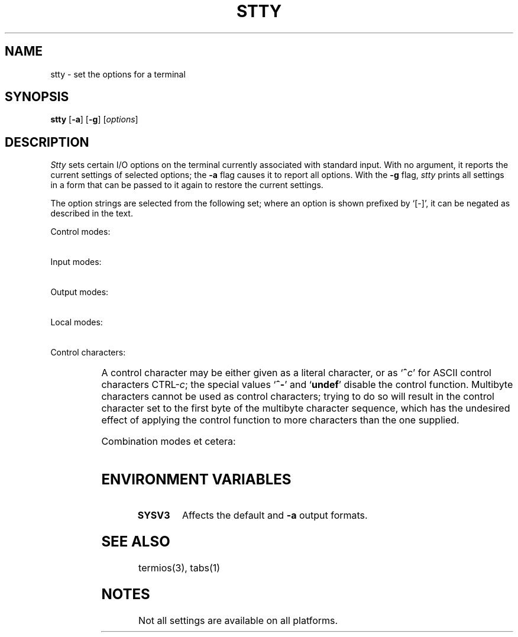 '\" t
.\" Parts taken from stty(1), Unix 7th edition:
.\" Copyright(C) Caldera International Inc. 2001-2002. All rights reserved.
.\"
.\" Redistribution and use in source and binary forms, with or without
.\" modification, are permitted provided that the following conditions
.\" are met:
.\"   Redistributions of source code and documentation must retain the
.\"    above copyright notice, this list of conditions and the following
.\"    disclaimer.
.\"   Redistributions in binary form must reproduce the above copyright
.\"    notice, this list of conditions and the following disclaimer in the
.\"    documentation and/or other materials provided with the distribution.
.\"   All advertising materials mentioning features or use of this software
.\"    must display the following acknowledgement:
.\"      This product includes software developed or owned by Caldera
.\"      International, Inc.
.\"   Neither the name of Caldera International, Inc. nor the names of
.\"    other contributors may be used to endorse or promote products
.\"    derived from this software without specific prior written permission.
.\"
.\" USE OF THE SOFTWARE PROVIDED FOR UNDER THIS LICENSE BY CALDERA
.\" INTERNATIONAL, INC. AND CONTRIBUTORS ``AS IS'' AND ANY EXPRESS OR
.\" IMPLIED WARRANTIES, INCLUDING, BUT NOT LIMITED TO, THE IMPLIED
.\" WARRANTIES OF MERCHANTABILITY AND FITNESS FOR A PARTICULAR PURPOSE
.\" ARE DISCLAIMED. IN NO EVENT SHALL CALDERA INTERNATIONAL, INC. BE
.\" LIABLE FOR ANY DIRECT, INDIRECT INCIDENTAL, SPECIAL, EXEMPLARY, OR
.\" CONSEQUENTIAL DAMAGES (INCLUDING, BUT NOT LIMITED TO, PROCUREMENT OF
.\" SUBSTITUTE GOODS OR SERVICES; LOSS OF USE, DATA, OR PROFITS; OR
.\" BUSINESS INTERRUPTION) HOWEVER CAUSED AND ON ANY THEORY OF LIABILITY,
.\" WHETHER IN CONTRACT, STRICT LIABILITY, OR TORT (INCLUDING NEGLIGENCE
.\" OR OTHERWISE) ARISING IN ANY WAY OUT OF THE USE OF THIS SOFTWARE,
.\" EVEN IF ADVISED OF THE POSSIBILITY OF SUCH DAMAGE.
.TH STTY 1 "7/15/04" "" "User Commands"
.SH NAME
stty \- set the options for a terminal
.SH SYNOPSIS
\fBstty\fR [\fB\-a\fR] [\fB\-g\fR] [\fIoptions\fR]
.SH DESCRIPTION
.I Stty
sets certain I/O options on the terminal
currently associated with standard input.
With no argument, it reports the current settings of selected options;
the
.B \-a
flag
causes it to report all options.
With the
.B \-g
flag,
.I stty
prints all settings in a form
that can be passed to it again
to restore the current settings.
.PP
The option strings are
selected from the following set;
where an option is shown prefixed by `[\-]',
it can be negated as described in the text.
.PP
Control modes:
.PP
.TS
l1w(16n) l.
[\fB\-\fR]\fBparenb\fR	enable (disable) parity bits
[\fB\-\fR]\fBparodd\fR	select odd (even) parity
\fBcs5 cs6 cs7 cs8\fR	set character size
[\fB\-\fR]\fBcstopb\fR	use two (one) stop bits per character\ \ \ \ \ \ 
[\fB\-\fR]\fBclocal\fR	line has (no) modem control
[\fB\-\fR]\fBhupcl\fR	T{
hang up (do not hang up) dataphone on last close
T}
[\fB\-\fR]\fBhup\fR	same as \fIhupcl\fR
\fB0\fR	hang up phone line immediately
T{
.in 2n
.ti 0
.ad l
\fB50 75 110 134 150 200 300 600 1200 1800 2400 4800 9600
19200 38400 exta extb\fR
.in 0
.ad b
T}	T{
Set terminal baud rate to the number given, if possible
(not all terminals support all rates).
T}
.TE
.PP
Input modes:
.PP
.TS
l1w(16n) l.
[\fB\-\fR]\fBignbrk\fR	ignore (respect) break character\ \ \ \ \ \ \ \ \ \ \ 
[\fB\-\fR]\fBbrkint\fR	(do not) send interrupt on break
[\fB\-\fR]\fBignpar\fR	(do not) ignore parity errors
[\fB\-\fR]\fBparmrk\fR	(do not) mark parity errors
[\fB\-\fR]\fBinpck\fR	enable (disable) parity checking
[\fB\-\fR]\fBistrip\fR	T{
(do not) strip characters to 7 bits
T}
[\fB\-\fR]\fBinlcr\fR	(do not) map NL to CR
[\fB\-\fR]\fBigncr\fR	(do not) ignore CR
[\fB\-\fR]\fBicrnl\fR	(do not) map CR to NL
[\fB\-\fR]\fBiuclc\fR	(do not) map upper to lower case
[\fB\-\fR]\fBixon\fR	enable start/stop control
[\fB\-\fR]\fBixany\fR	any character (DC1 only) restarts output
[\fB\-\fR]\fBixoff\fR	T{
(do not) send start/stop characters
when the input queue is nearly full
T}
[\fB\-\fR]\fBimaxbel\fR	T{
(do not) ring the bell when running out of input buffers
T}
[\fB\-\fR]\fBiutf8\fR	(do not) handle input as UTF-8
.TE
.PP
Output modes:
.PP
.TS
l1w(16n) l.
[\fB\-\fR]\fBopost\fR	enable (disable) output processing\ \ \ \ \ \ \ \ \ 
[\fB\-\fR]\fBolcuc\fR	(do not) map upper to lower case
[\fB\-\fR]\fBonlcr\fR	(do not) map NL to CR
[\fB\-\fR]\fBonocr\fR	(do not) ignore CR
[\fB\-\fR]\fBonlret\fR	NL is (not) return
[\fB\-\fR]\fBofill\fR	(do not) use fill characters
[\fB\-\fR]\fBofdel\fR	fill character is DEL (NUL)
\fBcr0 cr1 cr2 cr3\fR	T{
select style of delay for carriage return (see \fItermio\fR(3))
T}
\fBnl0 nl1 nl2 nl3\fR	select style of delay for linefeed 
T{
.in 2n
.ti 0
.ad l
\fBtab0 tab1 tab2 tab3\fR
.in 0
.ad b
T}	select style of delay for tab 
\fBff0 ff1\fR	select style of delay for form feed 
\fBbs0 bs1\fR	select style of delay for backspace
\fBvt0 bt1\fR	select style of delay for vertical tab
.TE
.PP
Local modes:
.PP
.TS
l1w(16n) l.
[\fB\-\fR]\fBisig\fR	T{
enable (disable) intr, quit, and susp processing
T}
[\fB\-\fR]\fBicanon\fR	enable (disable) erase and kill processing\ 
[\fB\-\fR]\fBxcase\fR	(no) canonical case presentation
[\fB\-\fR]\fBecho\fR	(do not) echo every character typed
[\fB\-\fR]\fBechoe\fR	(do not) echo erase character as `^H ^H'
[\fB\-\fR]\fBechok\fR	(do not) echo NL after kill character
[\fB\-\fR]\fBechonl\fR	(do not) echo NL regardless of \fIecho\fR
[\fB\-\fR]\fBnoflsh\fR	(do not) flush after intr, quit, and susp
[\fB\-\fR]\fBtostop\fR	send SIGTTOU for background output
[\fB\-\fR]\fBechoctl\fR	T{
(no) visual representation of control characters
T}
[\fB\-\fR]\fBechoprt\fR	(do not) echo erased characters
[\fB\-\fR]\fBechoke\fR	T{
(do not) print `^H ^H' sequences at line erase
T}
[\fB\-\fR]\fBflusho\fR	output is (not) flushed
[\fB\-\fR]\fBpendin\fR	(do not) retype pending input
[\fB\-\fR]\fBiexten\fR	T{
enable (disable) extended control characters
T}
.TE
.PP
Control characters:
.PP
.TS
l1w(16n) l.
\fBintr \fIc\fP\fR	set intr character to \fIc\fR.
\fBquit \fIc\fP\fR	set quit character to \fIc\fR.
\fBerase \fIc\fP\fR	set erase character to \fIc\fR.
\fBkill \fIc\fP\fR	set kill character to \fIc\fR.
\fBeof \fIc\fP\fR	set eof character to \fIc\fR.
\fBeol \fIc\fP\fR	set eol character to \fIc\fR.
\fBeol2 \fIc\fP\fR	set eol2 character to \fIc\fR.
\fBswtch \fIc\fP\fR	set swtch character to \fIc\fR.
\fBstart \fIc\fP\fR	set start character to \fIc\fR.
\fBstop \fIc\fP\fR	set stop character to \fIc\fR.
\fBsusp \fIc\fP\fR	set susp character to \fIc\fR.
\fBdsusp \fIc\fP\fR	set dsusp character to \fIc\fR.
\fBrprnt \fIc\fP\fR	set rprnt character to \fIc\fR.
\fBflush \fIc\fP\fR	set flush character to \fIc\fR.
\fBwerase \fIc\fP\fR	set werase character to \fIc\fR.
\fBlnext \fIc\fP\fR	set lnext character to \fIc\fR.
.TE
.PP
A control character may be either given as a literal character,
or as `\fB^\fIc\fR' for ASCII control characters CTRL-\fIc\fR;
the special values `\fB^\-\fR' and `\fBundef\fR'
disable the control function.
Multibyte characters cannot be used as control characters;
trying to do so will result in the control character
set to the first byte of the multibyte character sequence,
which has the undesired effect of applying the control function
to more characters than the one supplied.
.PP
Combination modes et cetera:
.PP
.TS
l1w(16n) l.
[\fB\-\fR]\fBraw\fR	T{
(no) raw mode input
(i.\|e. no erase, kill, interrupt, quit, EOT; parity bit passed back)
T}
\fBcooked\fR	same as \fI\-raw\fR\ \ \ \ \ \ \ \ \ \ \ \ \ \ \ \ \ \ \ \ \ \ \ \ \ \ \ \ \ \ \ 
\fBsane\fR	reset all values to defaults
[\fB\-\fR]\fBcbreak\fR	T{
make each character available to \fIread\fR(2)
as received; no erase and kill
(make characters available to \fIread\fR
only when newline is received)
T}
[\fB\-\fR]\fBoddp\fR	allow (disallow) odd parity
[\fB\-\fR]\fBevenp\fR	allow (disallow) even parity
[\fB\-\fR]\fBnl\fR	T{
accept only new-line to end lines
(allow carriage return for new-line,
and output CR-LF for carriage return or new-line)
T}
[\fB\-\fR]\fBlcase\fR	T{
(do not) map upper case to lower case
T}
[\fB\-\fR]\fBLCASE\fR	T{
same as \fIlcase\fR
T}
[\fB\-\fR]\fBtabs\fR	T{
(do not) replace tabs by spaces when printing
T}
\fBnul-fill\fR	use NUL to fill output
\fBdel-fill\fR	use DEL to fill output
[\fB\-\fR]\fBfill\fR	T{
select NUL-filled output (disable output filling)
T}
\fBek\fR	T{
reset erase and kill characters back to normal ^H and ^U
T}
\fBtty33\fR	T{
set all modes suitable for the
Teletype Corporation Model 33 terminal.
T}
\fBtty37\fR	T{
set all modes suitable for the
Teletype Corporation Model 37 terminal.
T}
\fBvt05\fR	T{
set all modes suitable for Digital Equipment Corp. VT05 terminal
T}
\fBtn300\fR	T{
set all modes suitable for a General Electric TermiNet 300
T}
\fBti700\fR	T{
set all modes suitable for Texas Instruments 700 series terminal
T}
\fBtek\fR	T{
set all modes suitable for Tektronix 4014 terminal
T}
\fBmin\fR	T{
minimal number of bytes for non-canonical input
T}
\fBtime\fR	timeout for non-canonical input
\fBrows\fR	T{
set the height of the terminal in character cell units
T}
\fBcolumns\fR	T{
set the width of the terminal in character cell units
T}
\fBypixels\fR	T{
set the height of the terminal in pixels
T}
\fBxpixels\fR	T{
set the width of the terminal in pixels
T}
.TE
.SH "ENVIRONMENT VARIABLES"
.TP
.B SYSV3
Affects the default and
.B \-a
output formats.
.SH "SEE ALSO"
termios(3),
tabs(1)
.SH NOTES
Not all settings are available on all platforms.

